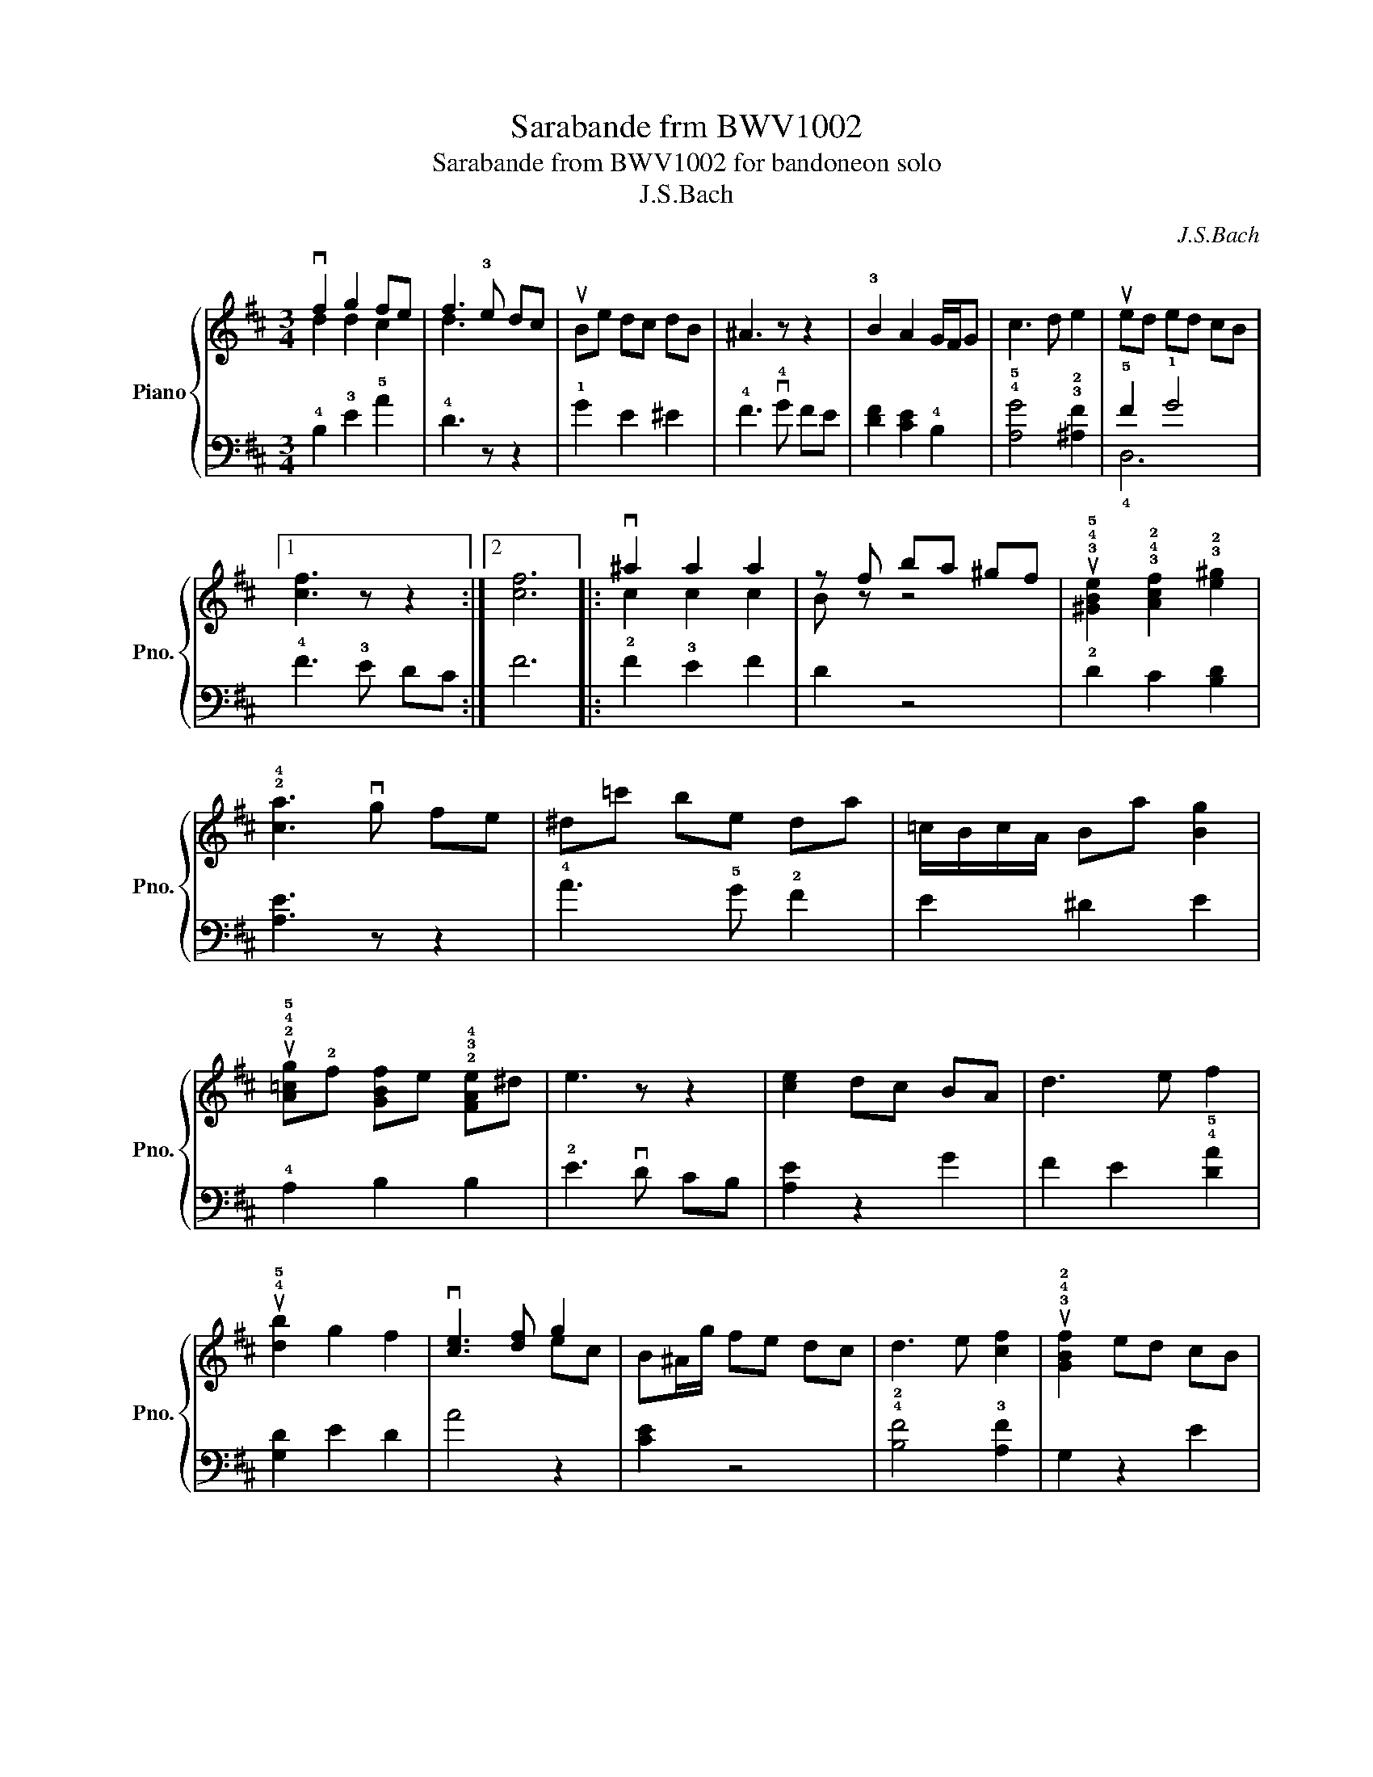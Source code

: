 X:1
T:Sarabande frm BWV1002
T:Sarabande from BWV1002 for bandoneon solo
T:J.S.Bach
C:J.S.Bach
%%score { ( 1 2 ) | ( 3 4 ) }
L:1/8
M:3/4
K:D
V:1 treble nm="Piano" snm="Pno."
V:2 treble 
V:3 bass 
V:4 bass 
V:1
 vf2 g2 fe | f3 !3!e dc | uBe dc dB | ^A3 z z2 | !3!B2 A2 G/F/G | c3 d e2 | ued ed cB |1 %7
 [cf]3 z z2 :|2 [cf]6 |: v^a2 a2 a2 | z f ba ^gf | u!3!!4!!5![^GBe]2 !3!!4!!2![Acf]2 !3!!2![e^g]2 | %12
 !2!!4![ca]3 vg fe | ^d=c' be da | =c/B/c/A/ Ba [Bg]2 | %15
 u!2!!4!!5![A=cg]!2!f [GBf]e !2!!3!!4![FAe]^d | e3 z z2 | [ce]2 dc BA | d3 e f2 | %19
 u!4!!5![db]2 g2 f2 | v[ce]3 [df] g2 | B^A/g/ fe dc | d3 e [cf]2 | u!3!!4!!2![GBf]2 ed cB | %24
 ^A3 z z2 | vB2 !2!!3![^Ac]2 [Bd]2 | d!2!^G Bd ^gd | u!3!c/B/c d/c/d !3!!4![Be]2 | %28
 [^Ae]B ce !3!^ae | v[db]2 [ca]2 [Bg]2 | ^Ag fe d2 | z uc c3 B | [FB]6 |] %33
V:2
 d2 d2 c2 | d3 x3 | x6 | x6 | x6 | x6 | x6 |1 x6 :|2 x6 |: c2 c2 c2 | B z z4 | x6 | x6 | x6 | x6 | %15
 x6 | x6 | x6 | x6 | x6 | x4 ec | x6 | x6 | x6 | x6 | x6 | x6 | x6 | x6 | x6 | x6 | x6 | x6 |] %33
V:3
 !4!B,2 !3!E2 !5!A2 | !4!D3 z z2 | !1!G2 E2 ^E2 | !4!F3 v!4!G FE | [DF]2 [CE]2 !4!B,2 | %5
 !4!!5![A,G]4 !3!!2![^A,F]2 | !5!F2 !1!G4 |1 !4!F3 !3!E DC :|2 F6 |: !2!F2 !3!E2 F2 | D2 z4 | %11
 !2!D2 C2 [B,D]2 | [A,E]3 z z2 | !4!A3 !5!G !2!F2 | E2 ^D2 E2 | !4!A,2 B,2 B,2 | !2!E3 vD CB, | %17
 [A,E]2 z2 G2 | F2 E2 !4!!5![DA]2 | [G,D]2 E2 D2 | A4 z2 | [CE]2 z4 | !4!!2![B,F]4 !3![A,F]2 | %23
 G,2 z2 E2 | F3 !2!G FE | [DF]2 C2 B,2 | E4 z2 | !2!E2 D2 [CE]2 | F4 z2 | !2!F2 E2 D2 | %30
 [CE]2 z2 !4!!2![B,F]2 | !3!E2 F4 | B,6 |] %33
V:4
 x6 | x6 | x6 | x6 | x6 | x6 | !4!D,6 |1 x6 :|2 x6 |: x6 | x6 | x6 | x6 | x6 | x6 | x6 | x6 | x6 | %18
 x6 | x6 | x6 | x6 | x6 | x6 | x6 | x6 | x6 | x6 | x6 | x6 | x6 | x6 | x6 |] %33

